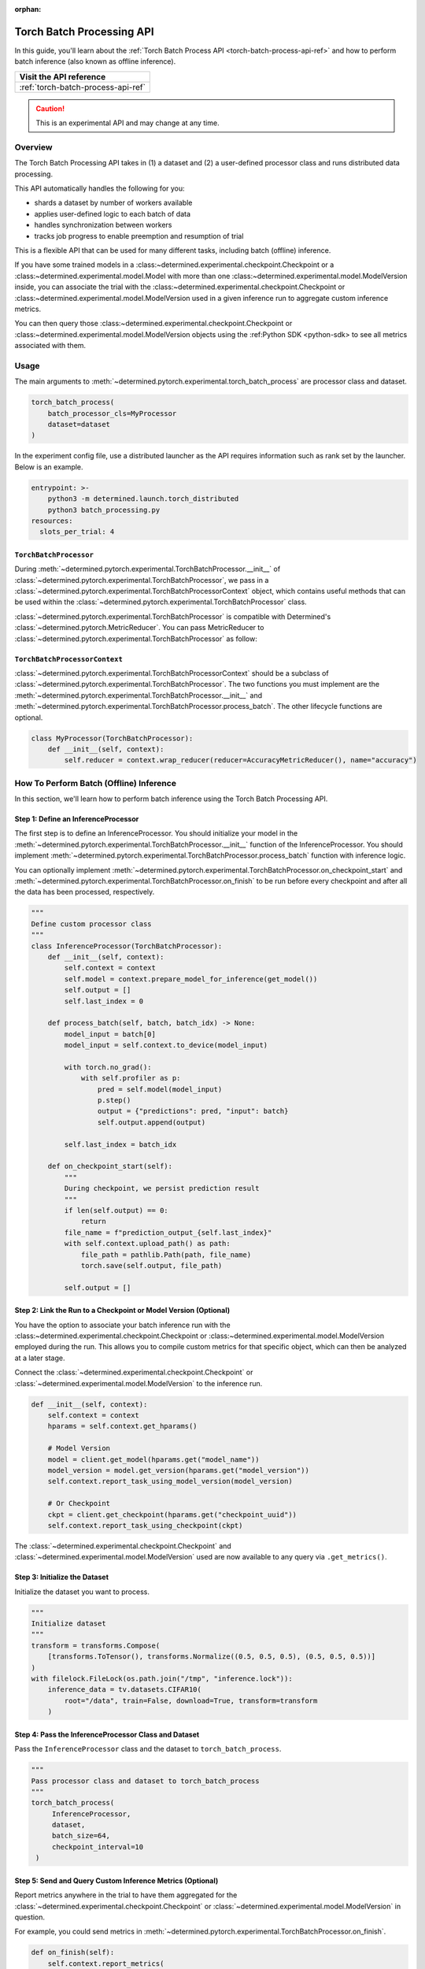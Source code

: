 :orphan:

.. _torch-batch-processing-ug:

############################
 Torch Batch Processing API
############################

.. meta::
   :description: Learn how to use the Torch Batch Processing API.

In this guide, you'll learn about the :ref:`Torch Batch Process API <torch-batch-process-api-ref>`
and how to perform batch inference (also known as offline inference).

+---------------------------------------------------------------------+
| Visit the API reference                                             |
+=====================================================================+
| :ref:`torch-batch-process-api-ref`                                  |
+---------------------------------------------------------------------+

.. caution::

   This is an experimental API and may change at any time.

**********
 Overview
**********

The Torch Batch Processing API takes in (1) a dataset and (2) a user-defined processor class and
runs distributed data processing.

This API automatically handles the following for you:

-  shards a dataset by number of workers available
-  applies user-defined logic to each batch of data
-  handles synchronization between workers
-  tracks job progress to enable preemption and resumption of trial

This is a flexible API that can be used for many different tasks, including batch (offline)
inference.

If you have some trained models in a :class:~determined.experimental.checkpoint.Checkpoint or a
:class:~determined.experimental.model.Model with more than one
:class:~determined.experimental.model.ModelVersion inside, you can associate the trial with the
:class:~determined.experimental.checkpoint.Checkpoint or
:class:~determined.experimental.model.ModelVersion used in a given inference run to aggregate custom
inference metrics.

You can then query those :class:~determined.experimental.checkpoint.Checkpoint or
:class:~determined.experimental.model.ModelVersion objects using the :ref:Python SDK <python-sdk> to
see all metrics associated with them.

*******
 Usage
*******

The main arguments to :meth:`~determined.pytorch.experimental.torch_batch_process` are processor
class and dataset.

.. code:: python

   torch_batch_process(
       batch_processor_cls=MyProcessor
       dataset=dataset
   )

In the experiment config file, use a distributed launcher as the API requires information such as
rank set by the launcher. Below is an example.

.. code:: yaml

   entrypoint: >-
       python3 -m determined.launch.torch_distributed
       python3 batch_processing.py
   resources:
     slots_per_trial: 4

``TorchBatchProcessor``
=======================

During :meth:`~determined.pytorch.experimental.TorchBatchProcessor.__init__` of
:class:`~determined.pytorch.experimental.TorchBatchProcessor`, we pass in a
:class:`~determined.pytorch.experimental.TorchBatchProcessorContext` object, which contains useful
methods that can be used within the :class:`~determined.pytorch.experimental.TorchBatchProcessor`
class.

:class:`~determined.pytorch.experimental.TorchBatchProcessor` is compatible with Determined's
:class:`~determined.pytorch.MetricReducer`. You can pass MetricReducer to
:class:`~determined.pytorch.experimental.TorchBatchProcessor` as follow:

``TorchBatchProcessorContext``
==============================

:class:`~determined.pytorch.experimental.TorchBatchProcessorContext` should be a subclass of
:class:`~determined.pytorch.experimental.TorchBatchProcessor`. The two functions you must implement
are the :meth:`~determined.pytorch.experimental.TorchBatchProcessor.__init__` and
:meth:`~determined.pytorch.experimental.TorchBatchProcessor.process_batch`. The other lifecycle
functions are optional.

.. code:: python

   class MyProcessor(TorchBatchProcessor):
       def __init__(self, context):
           self.reducer = context.wrap_reducer(reducer=AccuracyMetricReducer(), name="accuracy")

******************************************
 How To Perform Batch (Offline) Inference
******************************************

In this section, we'll learn how to perform batch inference using the Torch Batch Processing API.

Step 1: Define an InferenceProcessor
====================================

The first step is to define an InferenceProcessor. You should initialize your model in the
:meth:`~determined.pytorch.experimental.TorchBatchProcessor.__init__` function of the
InferenceProcessor. You should implement
:meth:`~determined.pytorch.experimental.TorchBatchProcessor.process_batch` function with inference
logic.

You can optionally implement
:meth:`~determined.pytorch.experimental.TorchBatchProcessor.on_checkpoint_start` and
:meth:`~determined.pytorch.experimental.TorchBatchProcessor.on_finish` to be run before every
checkpoint and after all the data has been processed, respectively.

.. code:: python

   """
   Define custom processor class
   """
   class InferenceProcessor(TorchBatchProcessor):
       def __init__(self, context):
           self.context = context
           self.model = context.prepare_model_for_inference(get_model())
           self.output = []
           self.last_index = 0

       def process_batch(self, batch, batch_idx) -> None:
           model_input = batch[0]
           model_input = self.context.to_device(model_input)

           with torch.no_grad():
               with self.profiler as p:
                   pred = self.model(model_input)
                   p.step()
                   output = {"predictions": pred, "input": batch}
                   self.output.append(output)

           self.last_index = batch_idx

       def on_checkpoint_start(self):
           """
           During checkpoint, we persist prediction result
           """
           if len(self.output) == 0:
               return
           file_name = f"prediction_output_{self.last_index}"
           with self.context.upload_path() as path:
               file_path = pathlib.Path(path, file_name)
               torch.save(self.output, file_path)

           self.output = []

Step 2: Link the Run to a Checkpoint or Model Version (Optional)
================================================================

You have the option to associate your batch inference run with the
:class:~determined.experimental.checkpoint.Checkpoint or
:class:~determined.experimental.model.ModelVersion employed during the run. This allows you to
compile custom metrics for that specific object, which can then be analyzed at a later stage.

Connect the :class:`~determined.experimental.checkpoint.Checkpoint` or
:class:`~determined.experimental.model.ModelVersion` to the inference run.

.. code:: python

   def __init__(self, context):
       self.context = context
       hparams = self.context.get_hparams()

       # Model Version
       model = client.get_model(hparams.get("model_name"))
       model_version = model.get_version(hparams.get("model_version"))
       self.context.report_task_using_model_version(model_version)

       # Or Checkpoint
       ckpt = client.get_checkpoint(hparams.get("checkpoint_uuid"))
       self.context.report_task_using_checkpoint(ckpt)

The :class:`~determined.experimental.checkpoint.Checkpoint` and
:class:`~determined.experimental.model.ModelVersion` used are now available to any query via
``.get_metrics()``.

Step 3: Initialize the Dataset
==============================

Initialize the dataset you want to process.

.. code:: python

   """
   Initialize dataset
   """
   transform = transforms.Compose(
       [transforms.ToTensor(), transforms.Normalize((0.5, 0.5, 0.5), (0.5, 0.5, 0.5))]
   )
   with filelock.FileLock(os.path.join("/tmp", "inference.lock")):
       inference_data = tv.datasets.CIFAR10(
           root="/data", train=False, download=True, transform=transform
       )

Step 4: Pass the InferenceProcessor Class and Dataset
=====================================================

Pass the ``InferenceProcessor`` class and the dataset to ``torch_batch_process``.

.. code:: python

   """
   Pass processor class and dataset to torch_batch_process
   """
   torch_batch_process(
        InferenceProcessor,
        dataset,
        batch_size=64,
        checkpoint_interval=10
    )

Step 5: Send and Query Custom Inference Metrics (Optional)
==========================================================

Report metrics anywhere in the trial to have them aggregated for the
:class:`~determined.experimental.checkpoint.Checkpoint` or
:class:`~determined.experimental.model.ModelVersion` in question.

For example, you could send metrics in
:meth:`~determined.pytorch.experimental.TorchBatchProcessor.on_finish`.

.. code:: python

   def on_finish(self):
       self.context.report_metrics(
           group="inference",
           steps_completed=self.rank,
           metrics={
               "my_metric": 1.0,
           },
       )

And check the metric afterwards from the SDK:

.. code:: python

   from determined.experimental import client

   # Checkpoint
   ckpt = client.get_checkpoint("<CHECKPOINT_UUID>")
   metrics = ckpt.get_metrics("inference")

   # Or Model Version
   model = client.get_model("<MODEL_NAME>")
   model_version = model.get_version(MODEL_VERSION_NUM)
   metrics = model_version.get_metrics("inference")
